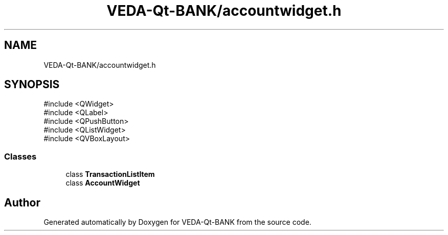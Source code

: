 .TH "VEDA-Qt-BANK/accountwidget.h" 3 "VEDA-Qt-BANK" \" -*- nroff -*-
.ad l
.nh
.SH NAME
VEDA-Qt-BANK/accountwidget.h
.SH SYNOPSIS
.br
.PP
\fR#include <QWidget>\fP
.br
\fR#include <QLabel>\fP
.br
\fR#include <QPushButton>\fP
.br
\fR#include <QListWidget>\fP
.br
\fR#include <QVBoxLayout>\fP
.br

.SS "Classes"

.in +1c
.ti -1c
.RI "class \fBTransactionListItem\fP"
.br
.ti -1c
.RI "class \fBAccountWidget\fP"
.br
.in -1c
.SH "Author"
.PP 
Generated automatically by Doxygen for VEDA-Qt-BANK from the source code\&.
